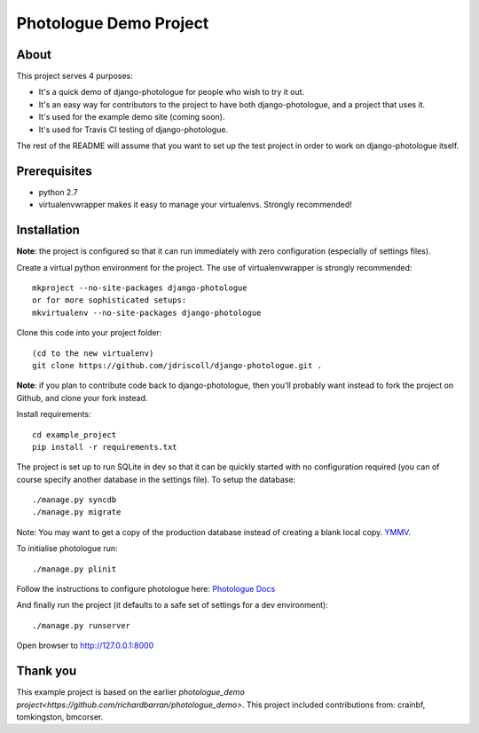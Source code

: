 #######################
Photologue Demo Project
#######################

About
=====
This project serves 4 purposes:

- It's a quick demo of django-photologue for people who wish to try it out.
- It's an easy way for contributors to the project to have both django-photologue,
  and a project that uses it.
- It's used for the example demo site (coming soon).
- It's used for Travis CI testing of django-photologue.

The rest of the README will assume that you want to set up the test project in 
order to work on django-photologue itself.

Prerequisites
=============

- python 2.7
- virtualenvwrapper makes it easy to manage your virtualenvs. Strongly recommended!

Installation
============
**Note**: the project is configured so that it can run immediately with zero configuration
(especially of settings files).

Create a virtual python environment for the project. The use of virtualenvwrapper
is strongly recommended::

	mkproject --no-site-packages django-photologue
	or for more sophisticated setups:
	mkvirtualenv --no-site-packages django-photologue


Clone this code into your project folder::

	(cd to the new virtualenv)
	git clone https://github.com/jdriscoll/django-photologue.git .

**Note**: if you plan to contribute code back to django-photologue, then you'll
probably want instead to fork the project on Github, and clone your fork instead.

Install requirements::

	cd example_project
	pip install -r requirements.txt

The project is set up to run SQLite in dev so that it can be quickly started
with no configuration required (you can of course specify another database in
the settings file). To setup the database::

	./manage.py syncdb
	./manage.py migrate

Note: You may want to get a copy of the production database instead of creating
a blank local copy. `YMMV <http://www.urbandictionary.com/define.php?term=YMMV>`_.

To initialise photologue run::

  ./manage.py plinit

Follow the instructions to configure photologue here: `Photologue Docs <http://django-photologue.readthedocs.org/en/latest/essentials/installation.html>`_

And finally run the project (it defaults to a safe set of settings for a dev
environment)::

	./manage.py runserver

Open browser to http://127.0.0.1:8000

Thank you
=========
This example project is based on the earlier `photologue_demo project<https://github.com/richardbarran/photologue_demo>`.
This project included contributions from: crainbf, tomkingston, bmcorser.


.. 
	Note: this README is formatted as reStructuredText so that it's in the same
	format as the Sphinx docs. 
